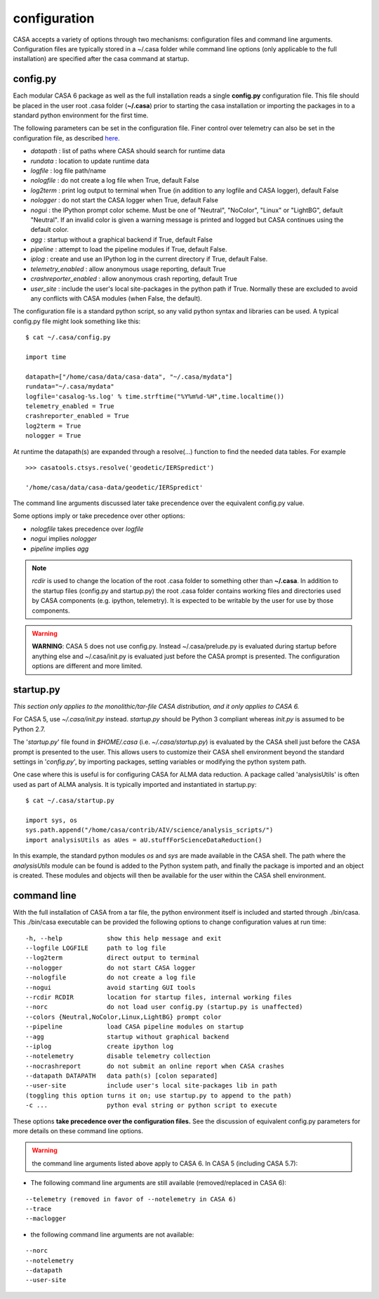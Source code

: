 configuration
=====================

CASA accepts a variety of options through two mechanisms: configuration files and command line arguments.  Configuration files are
typically stored in a \~/.casa folder while command line options (only applicable to the full installation) are specified after the
casa command at startup.


config.py
^^^^^^^^^

Each modular CASA 6 package as well as the full installation reads a single **config.py** configuration file. This file should be
placed in the user root .casa folder (**\~/.casa**) prior to starting the casa installation or importing the packages in to a standard
python environment for the first time.

The following parameters can be set in the configuration file. Finer control over telemetry can also be set in the configuration file,
as described `here <../../notebooks/usingcasa.ipynb#telemetry>`__.

- *datapath*              : list of paths where CASA should search for runtime data
- *rundata*               : location to update runtime data
- *logfile*               : log file path/name
- *nologfile*             : do not create a log file when True, default False
- *log2term*              : print log output to terminal when True (in addition to any logfile and CASA logger), default False
- *nologger*              : do not start the CASA logger when True, default False
- *nogui*                 : the IPython prompt color scheme. Must be one of "Neutral", "NoColor", "Linux" or "LightBG", default "Neutral". If an invalid color is given a warning message is printed and logged but CASA continues using the default color.
- *agg*                   : startup without a graphical backend if True, default False
- *pipeline*              : attempt to load the pipeline modules if True, default False. 
- *iplog*                 : create and use an IPython log in the current directory if True, default False.
- *telemetry_enabled*     : allow anonymous usage reporting, default True
- *crashreporter_enabled* : allow anonymous crash reporting, default True
- *user_site*             : include the user's local site-packages in the python path if True. Normally these are excluded to avoid any conflicts with CASA modules (when False, the default).

The configuration file is a standard python script, so any valid python syntax and libraries can be used.  A typical config.py file
might look something like this:

::

   $ cat ~/.casa/config.py

   import time

   datapath=["/home/casa/data/casa-data", "~/.casa/mydata"]
   rundata="~/.casa/mydata"
   logfile='casalog-%s.log' % time.strftime("%Y%m%d-%H",time.localtime())
   telemetry_enabled = True
   crashreporter_enabled = True
   log2term = True
   nologger = True


At runtime the datapath(s) are expanded through a resolve(\...) function to find the needed data tables. For example

::

   >>> casatools.ctsys.resolve('geodetic/IERSpredict')

   '/home/casa/data/casa-data/geodetic/IERSpredict'

The command line arguments discussed later take precendence over the equivalent config.py value.

Some options imply or take precedence over other options:

-   *nologfile* takes precedence over *logfile*
-   *nogui* implies *nologger*
-   *pipeline* implies *agg*

.. note::

   *rcdir* is used to change the location of the root .casa folder to something other than **\~/.casa**. In addition to the startup
   files (config.py and startup.py) the root .casa folder contains working files and directories used by CASA components (e.g. ipython,
   telemetry). It is expected to be writable by the user for use by those components.

.. warning::

   **WARNING**: CASA 5 does not use config.py. Instead ~/.casa/prelude.py is evaluated during startup before anything else
   and ~/.casa/init.py is evaluated just before the CASA prompt is presented. The configuration options are different and more limited.


startup.py
^^^^^^^^^^

*This section only applies to the monolithic/tar-file CASA distribution, and it only applies to CASA 6.*

For CASA 5, use *\~/.casa/init.py* instead. *startup.py* should be Python 3 compliant whereas *init.py* is assumed to be Python 2.7.

The \'*startup.py*\' file found in *\$HOME/.casa* (i.e. *\~/.casa/startup.py*) is evaluated by the CASA shell just before the CASA
prompt is presented to the user. This allows users to customize their CASA shell environment beyond the standard settings in
\'*config.py*\', by importing packages, setting variables or modifying the python system path.

One case where this is useful is for configuring CASA for ALMA data reduction. A package called \'analysisUtils\' is often used as part
of ALMA analysis. It is typically imported and instantiated in startup.py:

::

   $ cat ~/.casa/startup.py

   import sys, os
   sys.path.append("/home/casa/contrib/AIV/science/analysis_scripts/")
   import analysisUtils as aUes = aU.stuffForScienceDataReduction()


In this example, the standard python modules *os* and *sys* are made available in the CASA shell. The path where the *analysisUtils*
module can be found is added to the Python system path, and finally the package is imported and an object is created. These modules
and objects will then be available for the user within the CASA shell environment.



command line
^^^^^^^^^^^^

With the full installation of CASA from a tar file, the python environment itself is included and started through ./bin/casa.
This ./bin/casa executable can be provided the following options to change configuration values at run time:

::

   -h, --help            show this help message and exit
   --logfile LOGFILE     path to log file
   --log2term            direct output to terminal
   --nologger            do not start CASA logger
   --nologfile           do not create a log file
   --nogui               avoid starting GUI tools
   --rcdir RCDIR         location for startup files, internal working files
   --norc                do not load user config.py (startup.py is unaffected)
   --colors {Neutral,NoColor,Linux,LightBG} prompt color
   --pipeline            load CASA pipeline modules on startup
   --agg                 startup without graphical backend
   --iplog               create ipython log
   --notelemetry         disable telemetry collection
   --nocrashreport       do not submit an online report when CASA crashes
   --datapath DATAPATH   data path(s) [colon separated]
   --user-site           include user's local site-packages lib in path
   (toggling this option turns it on; use startup.py to append to the path)
   -c ...                python eval string or python script to execute


These options **take precedence over the configuration files.** See the discussion of equivalent config.py parameters 
for more details on these command line options.

.. warning::

   the command line arguments listed above apply to CASA 6. In CASA 5 (including CASA 5.7):


- The following command line arguments are still available (removed/replaced in CASA 6):

::

   --telemetry (removed in favor of --notelemetry in CASA 6)
   --trace
   --maclogger

- the following command line arguments are not available:

::

   --norc
   --notelemetry
   --datapath
   --user-site


